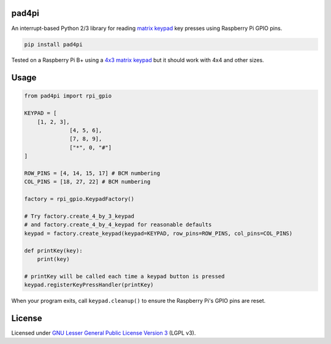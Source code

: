 pad4pi
======

An interrupt-based Python 2/3 library for reading matrix_ keypad_ key presses using Raspberry Pi GPIO pins.

.. _matrix: http://www.adafruit.com/products/419
.. _keypad: http://www.adafruit.com/products/1824

.. code-block:: python

	pip install pad4pi

Tested on a Raspberry Pi B+ using a `4x3 matrix keypad`_ but it should work with 4x4 and other sizes.

.. _4x3 matrix keypad: http://www.adafruit.com/products/419

Usage
=====

.. code-block:: python

  from pad4pi import rpi_gpio

  KEYPAD = [
      [1, 2, 3],
		[4, 5, 6],
		[7, 8, 9],
		["*", 0, "#"]
  ]

  ROW_PINS = [4, 14, 15, 17] # BCM numbering
  COL_PINS = [18, 27, 22] # BCM numbering

  factory = rpi_gpio.KeypadFactory()

  # Try factory.create_4_by_3_keypad 
  # and factory.create_4_by_4_keypad for reasonable defaults
  keypad = factory.create_keypad(keypad=KEYPAD, row_pins=ROW_PINS, col_pins=COL_PINS)

  def printKey(key):
      print(key)

  # printKey will be called each time a keypad button is pressed
  keypad.registerKeyPressHandler(printKey)

When your program exits, call ``keypad.cleanup()`` to ensure the Raspberry Pi's GPIO pins are reset.

License
=======

Licensed under `GNU Lesser General Public License Version 3`_ (LGPL v3).

.. _GNU Lesser General Public License Version 3: https://github.com/brettmclean/pad4pi/blob/master/LICENSE
